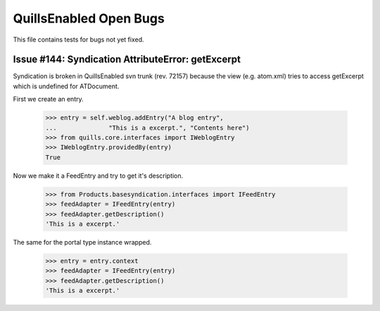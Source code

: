 QuillsEnabled Open Bugs
=======================

This file contains tests for bugs not yet fixed.


Issue #144:  Syndication AttributeError: getExcerpt
---------------------------------------------------

Syndication is broken in QuillsEnabled svn trunk (rev. 72157) because
the view (e.g. atom.xml) tries to access getExcerpt which is undefined
for ATDocument.

First we create an entry.

    >>> entry = self.weblog.addEntry("A blog entry",
    ...              "This is a excerpt.", "Contents here")
    >>> from quills.core.interfaces import IWeblogEntry
    >>> IWeblogEntry.providedBy(entry)
    True

Now we make it a FeedEntry and try to get it's description.

    >>> from Products.basesyndication.interfaces import IFeedEntry
    >>> feedAdapter = IFeedEntry(entry)
    >>> feedAdapter.getDescription()
    'This is a excerpt.'

The same for the portal type instance wrapped.

    >>> entry = entry.context
    >>> feedAdapter = IFeedEntry(entry)
    >>> feedAdapter.getDescription()
    'This is a excerpt.'

